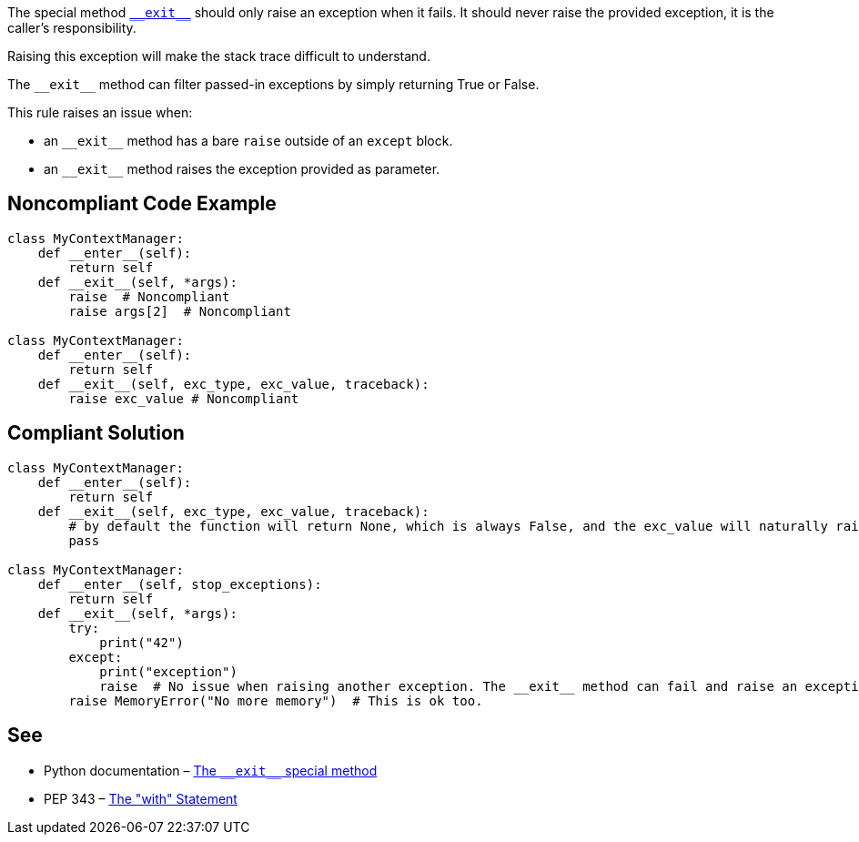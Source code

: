 The special method https://docs.python.org/3/reference/datamodel.html?highlight=__exit__%20special#object.__exit__[``++__exit__++``] should only raise an exception when it fails. It should never raise the provided exception, it is the caller's responsibility.

Raising this exception will make the stack trace difficult to understand.


The ``++__exit__++`` method can filter passed-in exceptions by simply returning True or False.


This rule raises an issue when:

* an ``++__exit__++`` method has a bare ``++raise++`` outside of an ``++except++`` block.
* an ``++__exit__++`` method raises the exception provided as parameter.


== Noncompliant Code Example

----
class MyContextManager:
    def __enter__(self):
        return self
    def __exit__(self, *args):
        raise  # Noncompliant
        raise args[2]  # Noncompliant

class MyContextManager:
    def __enter__(self):
        return self
    def __exit__(self, exc_type, exc_value, traceback):
        raise exc_value # Noncompliant
----


== Compliant Solution

----
class MyContextManager:
    def __enter__(self):
        return self
    def __exit__(self, exc_type, exc_value, traceback):
        # by default the function will return None, which is always False, and the exc_value will naturally raise.
        pass

class MyContextManager:
    def __enter__(self, stop_exceptions):
        return self
    def __exit__(self, *args):
        try:
            print("42")
        except:
            print("exception")
            raise  # No issue when raising another exception. The __exit__ method can fail and raise an exception
        raise MemoryError("No more memory")  # This is ok too.
----


== See

* Python documentation – https://docs.python.org/3/reference/datamodel.html?highlight=__exit__%20special#object.__exit__[The ``++__exit__++`` special method]
* PEP 343 – https://www.python.org/dev/peps/pep-0343/[The "with" Statement]

